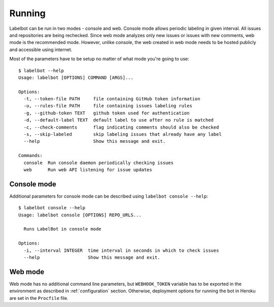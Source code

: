 .. _running:

Running
-------

Labelbot can be run in two modes - console and web. Console mode allows periodic
labeling in given interval. All issues and repositories are being rechecked.
Since web mode analyzes only new issues or issues with new comments, web mode
is the recommended mode. However, unlike console, the web created in web mode
needs to be hosted publicly and accessible using internet.

Most of the parameters have to be setup no matter of what mode you're going to
use:

::

  $ labelbot --help
  Usage: labelbot [OPTIONS] COMMAND [ARGS]...

  Options:
    -t, --token-file PATH     file containing GitHub token information
    -u, --rules-file PATH     file containing issues labeling rules
    -g, --github-token TEXT   github token used for authentication
    -d, --default-label TEXT  default label to use after no rule is matched
    -c, --check-comments      flag indicating comments should also be checked
    -s, --skip-labeled        skip labeling issues that already have any label
    --help                    Show this message and exit.

  Commands:
    console  Run console daemon periodically checking issues
    web      Run web API listening for issue updates


Console mode
~~~~~~~~~~~~

Additional parameters for console mode can be described using
``labelbot console --help``:

::

  $ labelbot console --help
  Usage: labelbot console [OPTIONS] REPO_URLS...

    Runs LabelBot in console mode

  Options:
    -i, --interval INTEGER  time interval in seconds in which to check issues
    --help                  Show this message and exit.


Web mode
~~~~~~~~
Web mode has no additional command line parameters, but ``WEBHOOK_TOKEN``
variable has to be exported in the environment as described in
:ref:`configuration` section. Otherwise, deployment options for running the bot
in Heroku are set in the ``Procfile`` file.

.. _Webhooks Settings page: https://github.com/Fanarim/github_labelbot/settings/hooks
